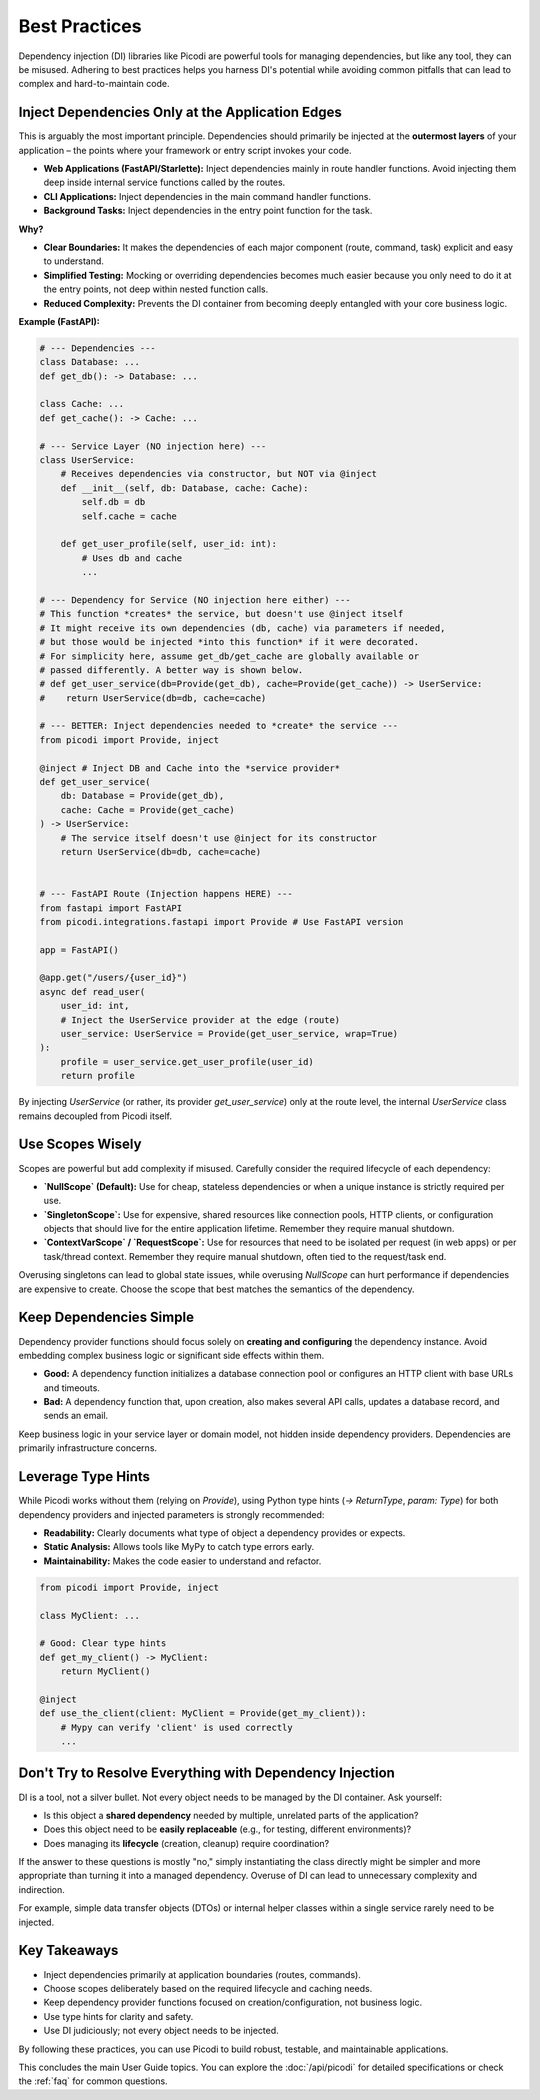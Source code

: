 .. _topics_best_practices:

##############
Best Practices
##############

Dependency injection (DI) libraries like Picodi are powerful tools for managing dependencies, but like any tool, they can be misused. Adhering to best practices helps you harness DI's potential while avoiding common pitfalls that can lead to complex and hard-to-maintain code.

*************************************************
Inject Dependencies Only at the Application Edges
*************************************************

This is arguably the most important principle. Dependencies should primarily be injected at the **outermost layers** of your application – the points where your framework or entry script invokes your code.

*   **Web Applications (FastAPI/Starlette):** Inject dependencies mainly in route handler functions. Avoid injecting them deep inside internal service functions called by the routes.
*   **CLI Applications:** Inject dependencies in the main command handler functions.
*   **Background Tasks:** Inject dependencies in the entry point function for the task.

**Why?**

*   **Clear Boundaries:** It makes the dependencies of each major component (route, command, task) explicit and easy to understand.
*   **Simplified Testing:** Mocking or overriding dependencies becomes much easier because you only need to do it at the entry points, not deep within nested function calls.
*   **Reduced Complexity:** Prevents the DI container from becoming deeply entangled with your core business logic.

**Example (FastAPI):**

.. code-block:: python

    # --- Dependencies ---
    class Database: ...
    def get_db(): -> Database: ...

    class Cache: ...
    def get_cache(): -> Cache: ...

    # --- Service Layer (NO injection here) ---
    class UserService:
        # Receives dependencies via constructor, but NOT via @inject
        def __init__(self, db: Database, cache: Cache):
            self.db = db
            self.cache = cache

        def get_user_profile(self, user_id: int):
            # Uses db and cache
            ...

    # --- Dependency for Service (NO injection here either) ---
    # This function *creates* the service, but doesn't use @inject itself
    # It might receive its own dependencies (db, cache) via parameters if needed,
    # but those would be injected *into this function* if it were decorated.
    # For simplicity here, assume get_db/get_cache are globally available or
    # passed differently. A better way is shown below.
    # def get_user_service(db=Provide(get_db), cache=Provide(get_cache)) -> UserService:
    #    return UserService(db=db, cache=cache)

    # --- BETTER: Inject dependencies needed to *create* the service ---
    from picodi import Provide, inject

    @inject # Inject DB and Cache into the *service provider*
    def get_user_service(
        db: Database = Provide(get_db),
        cache: Cache = Provide(get_cache)
    ) -> UserService:
        # The service itself doesn't use @inject for its constructor
        return UserService(db=db, cache=cache)


    # --- FastAPI Route (Injection happens HERE) ---
    from fastapi import FastAPI
    from picodi.integrations.fastapi import Provide # Use FastAPI version

    app = FastAPI()

    @app.get("/users/{user_id}")
    async def read_user(
        user_id: int,
        # Inject the UserService provider at the edge (route)
        user_service: UserService = Provide(get_user_service, wrap=True)
    ):
        profile = user_service.get_user_profile(user_id)
        return profile

By injecting `UserService` (or rather, its provider `get_user_service`) only at the route level, the internal `UserService` class remains decoupled from Picodi itself.

*****************
Use Scopes Wisely
*****************

Scopes are powerful but add complexity if misused. Carefully consider the required lifecycle of each dependency:

*   **`NullScope` (Default):** Use for cheap, stateless dependencies or when a unique instance is strictly required per use.
*   **`SingletonScope`:** Use for expensive, shared resources like connection pools, HTTP clients, or configuration objects that should live for the entire application lifetime. Remember they require manual shutdown.
*   **`ContextVarScope` / `RequestScope`:** Use for resources that need to be isolated per request (in web apps) or per task/thread context. Remember they require manual shutdown, often tied to the request/task end.

Overusing singletons can lead to global state issues, while overusing `NullScope` can hurt performance if dependencies are expensive to create. Choose the scope that best matches the semantics of the dependency.

**************************
Keep Dependencies Simple
**************************

Dependency provider functions should focus solely on **creating and configuring** the dependency instance. Avoid embedding complex business logic or significant side effects within them.

*   **Good:** A dependency function initializes a database connection pool or configures an HTTP client with base URLs and timeouts.
*   **Bad:** A dependency function that, upon creation, also makes several API calls, updates a database record, and sends an email.

Keep business logic in your service layer or domain model, not hidden inside dependency providers. Dependencies are primarily infrastructure concerns.

*********************
Leverage Type Hints
*********************

While Picodi works without them (relying on `Provide`), using Python type hints (`-> ReturnType`, `param: Type`) for both dependency providers and injected parameters is strongly recommended:

*   **Readability:** Clearly documents what type of object a dependency provides or expects.
*   **Static Analysis:** Allows tools like MyPy to catch type errors early.
*   **Maintainability:** Makes the code easier to understand and refactor.

.. code-block:: python

    from picodi import Provide, inject

    class MyClient: ...

    # Good: Clear type hints
    def get_my_client() -> MyClient:
        return MyClient()

    @inject
    def use_the_client(client: MyClient = Provide(get_my_client)):
        # Mypy can verify 'client' is used correctly
        ...

*********************************************************
Don't Try to Resolve Everything with Dependency Injection
*********************************************************

DI is a tool, not a silver bullet. Not every object needs to be managed by the DI container. Ask yourself:

*   Is this object a **shared dependency** needed by multiple, unrelated parts of the application?
*   Does this object need to be **easily replaceable** (e.g., for testing, different environments)?
*   Does managing its **lifecycle** (creation, cleanup) require coordination?

If the answer to these questions is mostly "no," simply instantiating the class directly might be simpler and more appropriate than turning it into a managed dependency. Overuse of DI can lead to unnecessary complexity and indirection.

For example, simple data transfer objects (DTOs) or internal helper classes within a single service rarely need to be injected.

****************
Key Takeaways
****************

*   Inject dependencies primarily at application boundaries (routes, commands).
*   Choose scopes deliberately based on the required lifecycle and caching needs.
*   Keep dependency provider functions focused on creation/configuration, not business logic.
*   Use type hints for clarity and safety.
*   Use DI judiciously; not every object needs to be injected.

By following these practices, you can use Picodi to build robust, testable, and maintainable applications.

This concludes the main User Guide topics. You can explore the :doc:`/api/picodi` for detailed specifications or check the :ref:`faq` for common questions.
